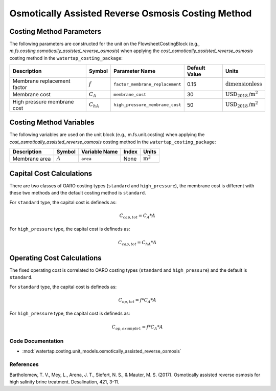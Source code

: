 Osmotically Assisted Reverse Osmosis Costing Method
====================================================

Costing Method Parameters
+++++++++++++++++++++++++

The following parameters are constructed for the unit on the FlowsheetCostingBlock (e.g., `m.fs.costing.osmotically_assisted_reverse_osmosis`) when applying the `cost_osmotically_assisted_reverse_osmosis` costing method in the ``watertap_costing_package``:

.. csv-table::
   :header: "Description", "Symbol", "Parameter Name", "Default Value", "Units"

   "Membrane replacement factor", ":math:`f`", "``factor_membrane_replacement``", "0.15", ":math:`\text{dimensionless}`"
   "Membrane cost", ":math:`C_A`", "``membrane_cost``", "30", ":math:`\text{USD}_{2018}\text{/m}^2`"
   "High pressure membrane cost", ":math:`C_hA`", "``high_pressure_membrane_cost``", "50", ":math:`\text{USD}_{2018}\text{/m}^2`"

Costing Method Variables
++++++++++++++++++++++++

The following variables are used on the unit block (e.g., m.fs.unit.costing) when applying the `cost_osmotically_assisted_reverse_osmosis` costing method in the ``watertap_costing_package``:

.. csv-table::
   :header: "Description", "Symbol", "Variable Name", "Index", "Units"

   "Membrane area", ":math:`A`", "``area``", "None", ":math:`\text{m}^2`"

Capital Cost Calculations
+++++++++++++++++++++++++

There are two classes of OARO costing types (``standard`` and ``high_pressure``), the membrane cost is different with these two
methods and the default costing method is ``standard``.

For ``standard`` type, the  capital cost is defineds as:

    .. math::

        C_{cap,tot} = C_A * A

For ``high_pressure`` type, the  capital cost is defineds as:

    .. math::

        C_{cap,tot} = C_hA * A

 
Operating Cost Calculations
+++++++++++++++++++++++++++

The fixed operating cost is correlated to OARO costing types (``standard`` and ``high_pressure``) and the default is ``standard``.

For ``standard`` type, the  capital cost is defineds as:

    .. math::

        C_{op,tot} = f * C_A * A

For ``high_pressure`` type, the  capital cost is defineds as:

    .. math::

        C_{op,example1} = f * C_A * A

 
Code Documentation
------------------

* :mod:`watertap.costing.unit_models.osmotically_assisted_reverse_osmosis`

References
----------
Bartholomew, T. V., Mey, L., Arena, J. T., Siefert, N. S., & Mauter, M. S. (2017).
Osmotically assisted reverse osmosis for high salinity brine treatment. Desalination, 421, 3-11.